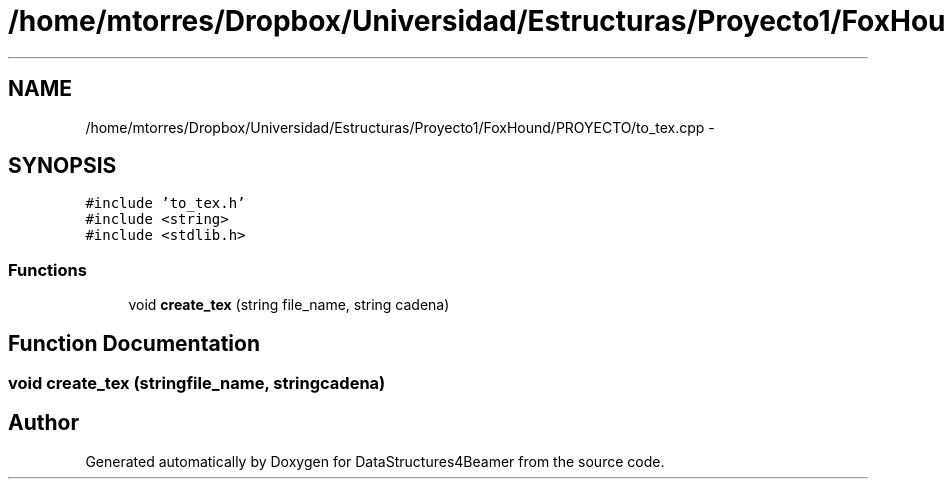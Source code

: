.TH "/home/mtorres/Dropbox/Universidad/Estructuras/Proyecto1/FoxHound/PROYECTO/to_tex.cpp" 3 "Mon Oct 7 2013" "Version 1.0" "DataStructures4Beamer" \" -*- nroff -*-
.ad l
.nh
.SH NAME
/home/mtorres/Dropbox/Universidad/Estructuras/Proyecto1/FoxHound/PROYECTO/to_tex.cpp \- 
.SH SYNOPSIS
.br
.PP
\fC#include 'to_tex\&.h'\fP
.br
\fC#include <string>\fP
.br
\fC#include <stdlib\&.h>\fP
.br

.SS "Functions"

.in +1c
.ti -1c
.RI "void \fBcreate_tex\fP (string file_name, string cadena)"
.br
.in -1c
.SH "Function Documentation"
.PP 
.SS "void create_tex (stringfile_name, stringcadena)"

.SH "Author"
.PP 
Generated automatically by Doxygen for DataStructures4Beamer from the source code\&.
